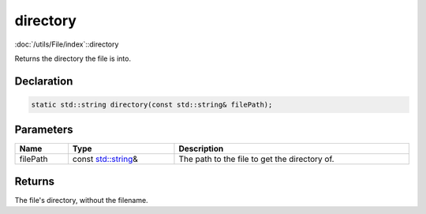 directory
=========

:doc:`/utils/File/index`::directory

Returns the directory the file is into.

Declaration
-----------

.. code-block:: cpp

	static std::string directory(const std::string& filePath);

Parameters
----------

.. list-table::
	:width: 100%
	:header-rows: 1
	:class: code-table

	* - Name
	  - Type
	  - Description
	* - filePath
	  - const `std::string <https://en.cppreference.com/w/cpp/string/basic_string>`_\&
	  - The path to the file to get the directory of.

Returns
-------

The file's directory, without the filename.